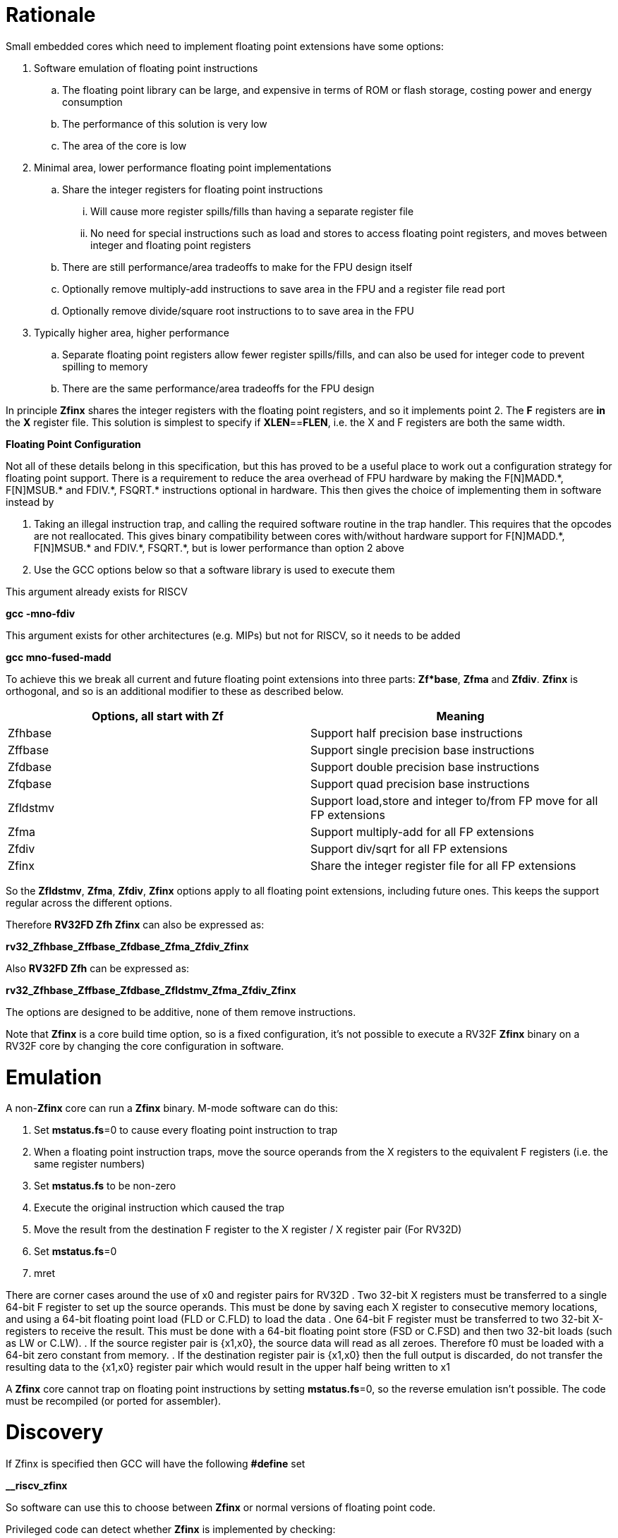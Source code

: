 [[rationale]]
= Rationale

Small embedded cores which need to implement floating point extensions have some options:

.  Software emulation of floating point instructions

..  The floating point library can be large, and expensive in terms of ROM or flash storage, costing power and energy consumption

..  The performance of this solution is very low

..  The area of the core is low

.  Minimal area, lower performance floating point implementations

..  Share the integer registers for floating point instructions

...  Will cause more register spills/fills than having a separate register file

...  No need for special instructions such as load and stores to access floating point registers, and moves between integer and floating point registers

..  There are still performance/area tradeoffs to make for the FPU design itself

..  Optionally remove multiply-add instructions to save area in the FPU and a register file read port

.. Optionally remove divide/square root instructions to to save area in the FPU

. Typically higher area, higher performance

.. Separate floating point registers allow fewer register spills/fills, and can also be used for integer code to prevent spilling to memory

.. There are the same performance/area tradeoffs for the FPU design


In principle *Zfinx* shares the integer registers with the floating point registers, and so it implements point 2. The *F* registers are *in* the *X* register file. This solution is simplest to specify if **XLEN**==*FLEN*, i.e. the X and F registers are both the same width.

*Floating Point Configuration*

Not all of these details belong in this specification, but this has proved to be a useful place to work out a configuration strategy for floating point support. There is a requirement to reduce the area overhead of FPU hardware by making the F[N]MADD.\*, F[N]MSUB.* and FDIV.\*, FSQRT.* instructions optional in hardware. This then gives the choice of implementing them in software instead by

. Taking an illegal instruction trap, and calling the required software routine in the trap handler. This requires that the opcodes are not reallocated. This gives binary compatibility between cores with/without hardware support for F[N]MADD.\*, F[N]MSUB.* and FDIV.\*, FSQRT.*, but is lower performance than option 2 above

. Use the GCC options below so that a software library is used to execute them

This argument already exists for RISCV

*gcc -mno-fdiv*

This argument exists for other architectures (e.g. MIPs) but not for RISCV, so it needs to be added

*gcc mno-fused-madd*

To achieve this we break all current and future floating point extensions into three parts: *Zf*base*, *Zfma* and *Zfdiv*. *Zfinx* is orthogonal, and so is an additional modifier to these as described below.

[cols=",",options="header",]
|============================================================
|Options, all start with *Zf* |Meaning
|Zfhbase |Support half precision base instructions
|Zffbase |Support single precision base instructions
|Zfdbase |Support double precision base instructions
|Zfqbase |Support quad precision base instructions
|Zfldstmv|Support load,store and integer to/from FP move for all FP extensions
|Zfma    |Support multiply-add for all FP extensions
|Zfdiv   |Support div/sqrt for all FP extensions
|Zfinx   |Share the integer register file for all FP extensions
|============================================================

So the *Zfldstmv*, *Zfma*, *Zfdiv*, *Zfinx* options apply to all floating point extensions, including future ones. This keeps the support regular across the different options.

Therefore *RV32FD Zfh Zfinx* can also be expressed as:

*rv32_Zfhbase_Zffbase_Zfdbase_Zfma_Zfdiv_Zfinx*

Also *RV32FD Zfh* can be expressed as:

*rv32_Zfhbase_Zffbase_Zfdbase_Zfldstmv_Zfma_Zfdiv_Zfinx*

The options are designed to be additive, none of them remove instructions.

Note that *Zfinx* is a core build time option, so is a fixed configuration, it’s not possible to execute a RV32F *Zfinx* binary on a RV32F core by changing the core configuration in software.

[[heading]]
= Emulation

A non-*Zfinx* core can run a *Zfinx* binary. M-mode software can do this:

. Set **mstatus.fs**=0 to cause every floating point instruction to trap
. When a floating point instruction traps, move the source operands from the X registers to the equivalent F registers (i.e. the same register numbers)
. Set *mstatus.fs* to be non-zero
. Execute the original instruction which caused the trap
. Move the result from the destination F register to the X register / X register pair (For RV32D)
. Set **mstatus.fs**=0
. mret

There are corner cases around the use of x0 and register pairs for RV32D
. Two 32-bit X registers must be transferred to a single 64-bit F register to set up the source operands. This must be done by saving each X register to consecutive memory locations, and using a 64-bit floating point load (FLD or C.FLD) to load the data
. One 64-bit F register must be transferred to two 32-bit X-registers to receive the result. This must be done with a 64-bit floating point store (FSD or C.FSD) and then two 32-bit loads (such as LW or C.LW).
. If the source register pair is {x1,x0}, the source data will read as all zeroes. Therefore f0 must be loaded with a 64-bit zero constant from memory.
. If the destination register pair is {x1,x0} then the full output is discarded, do not transfer the resulting data to the {x1,x0} register pair which would result in the upper half being written to x1

A *Zfinx* core cannot trap on floating point instructions by setting **mstatus.fs**=0, so the reverse emulation isn’t possible. The code must be recompiled (or ported for assembler).

[[heading]]
= Discovery

If Zfinx is specified then GCC will have the following *#define* set

*__riscv_zfinx*

So software can use this to choose between *Zfinx* or normal versions of floating point code.

Privileged code can detect whether *Zfinx* is implemented by checking:

. *mstatus.FS* is hardwired to zero

. *misa.F* is 1 at reset, or is writeable


Non-privileged code can detect whether *Zfinx* is implemented as follows.

*li a0, 0 # set a0 to zero*

*#ifdef __riscv_zfinx*

*fneg.s a0, a0 # this will invert a0*

*#else*

*fneg.s fa0, fa0 # this will invert fa0*

*#endif*

If a0 is non-zero then it’s a *Zfinx* core, otherwise it’s a *non-Zfinx* core. Both branches result in the *same encoding*, but the assembly syntax is different for each variant, as described later in this document.

[[scope]]
= Scope

Note that *Zfh* is used to cover any half-precision (16-bit) floating point format. Smaller formats (e.g. 8-bit) may also be supported in the future.

This specification will cover the following cases

[cols=",,,,",options="header",]
|================================================================
|Architecture     3+|Supported floating point extensions |Comment
|                   |64-bit |32-bit |16-bit (any format) |
|RV32F Zfinx        |       |   Y   |                    |XLEN==FLEN
|RV32F Zfh Zfinx    |       |   Y   |      Y             |XLEN==FLEN
|*RV32IFD Zfinx*    |  *Y*  |  *Y*  |                    |*XLEN<FLEN*
|*RV32IFD Zfh Zfinx*|  *Y*  |  *Y*  |     *Y*            |*XLEN<FLEN*
|RV64F Zfinx        |       |   Y   |                    |XLEN>FLEN
|RV64F Zfh Zfinx    |       |   Y   |      Y             |XLEN>FLEN
|RV64FD Zfinx       |   Y   |   Y   |                    |XLEN==FLEN
|RV64FD Zfh Zfinx   |   Y   |   Y   |      Y             |XLEN==FLEN
|================================================================

Note :

. The table in general doesn’t distinguish between I (32-register) and E (16-register) variants.
. *Zfinx* in general is orthogonal to RV32E/RV32I
. *Zfinx* will be usable with RV64E in the future if it is standardized
. RV32EFD may be a forbidden combination as the stack is 32-bit aligned for RV32E. *Zfinx* doesn’t affect this, if it is supported in the main RISCV specification then it can be used with *Zfinx*. See https://github.com/riscv/riscv-elf-psabi-doc/blob/master/riscv-elf.md[the ABI document]
. Any floating point support implies F support
. RV32IFD [Zfh] Zfinx is *significantly* more complex than the other cases, as it requires register pairs but provides double precision floating point in a low area core, and frees up the [C.]FLD/[C.]FSD encodings.

The *Zfh* extension is not yet fully specified. For the purpose of *Zfinx* only the bit width is important, the exact format (exponent /mantissa bit ratio) is not important.

[[benefits]]
= Benefits

The benefits are

. Lower area mainly due to the absence of the floating point register file required for the D, F and/or Zfh-extensions
. Faster context switch time, as there are fewer registers to save
. More available encoding space
.. Some instructions become redundant so can be reallocated
.. This has most value in the 16-bit encoding space for code-size reduction


Therefore *Zfinx* should allow for small embedded cores to support floating point with

. Minimal area increase
. Similar context switch time as an integer only core
. Reduced code size by removing the floating point library
.. If only a subset of the floating point instructions are implemented part of the floating point library may still be required
. Reduced code size by the replacement of redundant 32-bit and 16-bit instructions with others which will improve code density
.. Of new instructions for this purpose is out of scope for *Zfinx*


[[abi]]
= ABI

For details of the current calling conventions see:

https://github.com/riscv/riscv-elf-psabi-doc/blob/master/riscv-elf.md[_https://github.com/riscv/riscv-elf-psabi-doc/blob/master/riscv-elf.md_]

The ABI when using *Zfinx* is the standard integer calling convention as listed in the table below.

The *Zfinx* ABI can be thought of as being similar to using the softfloat routines to execute floating point functionality, but replacing the call to the softfloat function with the actual floating point ISA instruction.

Note that RV32D *Zfinx* requires register pair handling. This does not require an ABI change as long types are already supported using register pairs. It is likely to require some work in the compiler (according to Jim Wilson).


[[mstatus.fs]]
= mstatus.fs

For *Zfinx mstatus*.**fs**=0, because all the integer registers already form part of the current context. Note however that *fcsr* needs to be saved and restored. This gives a performance advantage when saving/restoring contexts.

Unlike *non-Zfinx* cores, floating point instructions and *fcsr* accesses do not trap if **mstatus.fs**=0.

[[rv32fd-zfh-zfinx-register-pair-handling]]
= RV32FD [Zfh] Zfinx: Register pair handling

This option is more complex due to the register pairs, however if a small embedded core requires double precision floating point (for example, for running GPS software) then it offers significant advantages.

. There is no 16-register option for the floating point registers, so this immediately saves 32 x 64-bits (2048-bits) of state.
. It removes the need for the C.FLD, C.FSW instructions which take value RVC encoding space
. Compared to using a software library, even a slow iterative floating point unit will give significant code size savings and performance improvements

All D-extension instructions which are implemented with *Zfinx* will access register pairs:

. The specified register must be even, odd registers will cause an illegal instruction exception
. Even registers will cause an even/odd pair to be accessed
.. Accessing Xn will cause the {Xn+1, Xn} pair to be accessed. For example if n = 2
.. X2 is the least significant half (bits [31:0]) for little endian mode
.. X3 the most significant half (bits [63:32]) for little endian mode
.. For big endian mode the register mapping is reversed, so X2 is the most significant half, and X3 is the least significant half.
. X0 has special handling
.. Reading {X1, X0} will read all zeros
.. Writing {X1, X0} will discard the entire result, it will not write to X1


The P-extension already specifies register pair handling as part of the *Zp64* extension, this specification will be consistent.

Big endian mode is enabled in M-mode if **mstatus.MBE**=1, in S-mode if **mstatus.SBE**=1, or in U-mode if **mstatus.UBE**=1

The register pairs are only used by the floating point arithmetic instructions. Load/store continues to be 32-bit only for this configuration.

FLW on a RV32D part will NaN-box and so load a 64-bit value. On a *Zfinx* part FLW is not implemented, and the behaviour of LW is clearly specified to write a single X register. For strict compatibility with FLD software should use FLW to load the even numbered register, and write all 1’s to the odd numbered register in the pair to NaN-box the result. In fact this is unlikely to be required, and the compiler will not do this.

[[x0-register-target]]
= x0 register target

If a floating point instruction targets x0 then it will still execute, and will set flags in *fcsr* (if required). It will not write to a target register. This matches the current behaviour for

*fcvt.w.s x0, f0*

If the floating point source is invalid then it will set the *fflags.NV* bit, regardless of whether *Zfinx* is implemented. The target register is not written as it is x0.

Floating point instructions will cause an illegal instruction exception if *fcsr.RM* is in an illegal state. This is still the case if the instruction targets x0.

In the case of RV32D *Zfinx*, register pairs are used. See above for x0 handling.

[[nan-boxing]]
= NaN-boxing

NaN-boxing is used when a floating point value is written which is smaller than the width of the target register. For example, writing a half-precision value into a 32-bit register (RV32F Zfh) or writing a 32-bit value into a 64-bit register (*RV64F*). All upper bits are written with 1s. Therefore if the register is read by a floating point instruction which reads a value wider than the one which wrote the result, the value is interpreted as a NaN to indicate that an error has occurred.

NaN-boxing also simplifies context save/restore as the software does not need to know the precision of the value stored in the floating point registers.

NaN boxing is useful in cases where it is unknown whether floating point data will be interpreted as the full width of the register, or as a shorter value. 
For example for RV32F Zfh *Zfinx* when a half-precision value is passed as a function argument, 
the callee may not know if it is to be interpreted as a 32-bit or 16-bit value. 
Therefore if the callee misinterprets the value as 32-bit then the 
NaN-boxing ensures that the value is interpreted as a NaN, so the software should detect this and return an error.

For *Zfinx* the NaN-boxing is limited to *XLEN* bits, not *FLEN* bits. Therefore a FADD.S executed on a RV64D core will write a 64-bit value (the MSH will be all 1’s). On a RV32D Zfinx core it will write a 32-bit register, i.e. a single X register only. This means there is semantic difference between these code sequences:

[source,sourceCode,text]
----
#ifdef __riscv_zfinx

fadd.s x2, x3, x4 # only write x2 (32-bits), x3 is not written

#else

fadd.s f2, f3, f4 # NaN-box d2 register to 64-bits

#endif
----

NaN-box generation is supported by *Zfinx* implementations, for compatibility with the RISC-V base ISA standard and the RISC-V Vector extension. NaN-box checking is not supported by scalar floating point instructions. For example for RV64F:

[source,sourceCode,text]
----
#ifdef __riscv_zfinx

lw[u] x1, 0(sp)   # load 32-bits into x1 and sign / zero extend upper 32-bits
fadd.s x1, x1, x1 # use x1 but do not check source is Nan-boxed, NaN-box output

#else

flw.s  f1, 0(sp)  # load 32-bits into f1 and NaN-box to 64-bits (set upper 32-bits to 0xFFFFFFFF)
fadd.s f2, f1, f1 # check f1 is NaN-boxed, NaN-box output

#endif
----

Floating point loads are not supported on *Zfinx* cores so x1 is not NaN-boxed in the example above, therefore the fadd.s instruction does not check the input for NaN-boxing.
The result is NaN-boxed, which means setting the upper half of the output register to 0xFFFFFFFF.

NaN-boxing is only used by floating point instructions. Narrow floating point loads are not supported on *Zfinx* cores. 
For example FLH is not supported, which would require NaN-boxing the result to *XLEN* bits.

The table shows the effect of writing each possible width of value to the register file for all supported combinations. Note that Verilog syntax is used in the final column.

[cols=",,",options="header",]
|=======================================================================
|XLEN |Width of write to Xreg from FP instruction |Value written to Xreg
|64 |16 |{48{1’b1}, result[15:0]}
|32 |16 |{16{1’b1}, result[15:0]}
|64 |32 |{32{1’b1}, result[31:0]}
|32 |32 |result[31:0]
|64 |64 |result[63:0]
3+|Little endian
|32 |64 a|
EvenXreg: result[31:0]

Odd Xreg: result[63:32]

special handling Xreg={0, 1}

3+|Big endian
|32 |64 a|
Odd Xreg: result[31:0]

EvenXreg: result[63:32]

special handling Xreg={0, 1}

|=======================================================================

Therefore, for example, if a FADD.S instruction is issued on a RV64F core then the upper 32-bits will be set to one in the target integer register, or an FADD.H (floating point add half-word) instruction will set the upper 48-bits to one.

[[assembly-syntax-and-code-porting]]
= Assembly Syntax and Code Porting

The assembly syntax is different for *Zfinx* cores so that users are forced to allocate registers correctly. To make code compile on a normal and on a *Zfinx* core, this kind of construct is required:

*#ifdef __riscv_zfinx*

*LW a1, 0(t0) # legal on either core*

*FMADD.S a0, a1, a2, a3 # only legal on a Zfinx core*

*#else*

*FLW fa1, 0(t0) # only legal on a non-Zfinx core*

*FMADD.S fa0, fa1, fa2, fa3 # only legal on a non-Zfinx core*

*#endif*

The resulting encoding for FMADD.S is identical, because I chose the same register number in each case. In reality the registers will need to be reallocated, and so it is dangerous to allow the user to continue to specify floating point register numbers in the *Zfinx* code.

Additionally many instructions are deleted for *Zfinx*, e.g. FLW and C.FLW for RV32F *Zfinx* (see later sections for complete lists). A large motivation is to free up encoding space, so these encodings may be used for different purposes. Therefore in the example above FLW cannot be used for a *Zfinx* core.

We considered allowing pseudo-instructions for the deleted instructions for easier code porting. For example allowing FLW to be a pseudo-instruction for LW, but decided not to. Because the register specifiers must change to integer registers, it makes sense to also remove the use of FLW etc. In this way the user is forced to rewrite their code for a *Zfinx* core, reducing the chance of undiscovered porting bugs. this only affects assembly code, high level language code is unaffected as the compiler will target the correct architecture.

[[replaced-instructions]]
= Replaced Instructions

All floating point loads, stores and floating point to integer moves are removed on a *Zfinx* core, so all of the encodings become available.

The following three tables give suggested replacement instructions for deleted instructions.

[cols="",options="header",]
|=========================================================================================================================
|*Instruction* |*RV32F Zfh Zfinx*|*RV32D Zfh Zfinx*|*RV64F Zfh Zfinx*|*RV64D Zfh Zfinx*|*RV32F Zfinx*|*RV32D Zfinx*|*RV64F Zfinx*|*RV64D Zfinx*

|*loads* 8+|*suggested replacement instructions*

|FLD **f**rd, offset(xrs1) |_reserved_|LW,LW 2+|LD |_reserved_|LW, LW 2+|LD
|FLW **f**rd, offset(xrs1) 2+|LW 2+|LW[U] and NaN-box in software 2+|LW 2+|LW[U] and NaN-box in software
|FLH **f**rd, offset(xrs1) 4+|LH[U] and NaN-box in software 4+| _reserved_

|C.FLD **f**rd’, offset(xrs1’) |_reserved_|[C.]LW,[C.]LW 2+|[C.]LD |_reserved_|[C.]LW,[C.]LW 2+|[C.]LD
|C.FLDSP **f**rd, uimm(x2) |_reserved_|C.LWSP,C.LWSP 2+|C.LDSP |_reserved_|C.LWSP,C.LWSP 2+|C.LDSP

|C.FLW **f**rd, offset(xrs1) 2+|C.LW 2+|C.LW and NaN-box in software 2+|C.LW 2+|C.LW and NaN-box in software
|C.FLWSP **f**rd, uimm(x2)   2+|C.LWSP 2+|C.LWSP and NaN-box in software 2+|C.LWSP 2+|C.LWSP and NaN-box in software
|=========================================================================================================================

[cols="",options="header",]
|=========================================================================================================================
|*Instruction* |*RV32F Zfh Zfinx*|*RV32D Zfh Zfinx*|*RV64F Zfh Zfinx*|*RV64D Zfh Zfinx*|*RV32F Zfinx*|*RV32D Zfinx*|*RV64F Zfinx*|*RV64D Zfinx*

|*stores* 8+|*suggested replacement instructions*

|FSD **f**rd, offset(xrs1) |_reserved_|SW,SW 2+|SD |_reserved_|SW, SW 2+|SD
|FSW **f**rd, offset(xrs1) 8+|SW 
|FSH **f**rd, offset(xrs1) 4+|SH 4+|_reserved_

|C.FSD **f**rd’, offset(xrs1’) |_reserved_|[C.]SW,[C.]SW 2+|[C.]SD |_reserved_|[C.]SW,[C.]SW 2+|[C.]SD
|C.FSDSP **f**rd, uimm(x2) |_reserved_|C.SWSP,C.SWSP 2+|C.SDSP |_reserved_|C.SWSP,C.SWSP 2+|C.SDSP
|C.FSW **f**rd, offset(xrs1) 8+|C.SW 
|C.FSWSP **f**rd, uimm(x2)   8+|C.SWSP

|=========================================================================================================================


[cols="",options="header",]
|=========================================================================================================================
|*Instruction* |*RV32F Zfh Zfinx*|*RV32D Zfh Zfinx*|*RV64F Zfh Zfinx*|*RV64D Zfh Zfinx*|*RV32F Zfinx*|*RV32D Zfinx*|*RV64F Zfinx*|*RV64D Zfinx*

|*moves* 8+|*suggested replacement instructions*

|FMV.X.D xrd, **f**rs1 |_reserved_| MV,MV | _reserved_ | MV|_reserved_| MV,MV | _reserved_ | MV
|FMV.D.X **f**rd, xrs1 |_reserved_| MV,MV | _reserved_ | MV|_reserved_| MV,MV | _reserved_ | MV

|FMV.X.W xrd, **f**rs1 2+|MV 2+|MV and sign extend in software 2+|MV 2+|MV and sign extend in software
|FMV.W.X **f**rd, xrs1 2+|MV 2+|MV and NaN-box in software 2+|MV 2+|MV and NaN-box in software

|FMV.X.H xrd, **f**rs1 4+|MV and sign extend in software 4+| _reserved_
|FMV.H.X **f**rd, xrs1 4+|MV and NaN-box in software 4+| _reserved_

|=========================================================================================================================

Therefore up to 7 load encodings, up to 7 store encodings and up to 6 move encodings become available for reuse, they will be allocated by future standard extensions.

. Where a floating point load loads fewer than XLEN bits then software NaN-boxing in software is required to get the same semantics
. Where a floating point move moves fewer than XLEN bits then either sign extension (if the target is an X register) or NaN-boxing (if the target is an F register) is required in software to get the same semantics

All other instructions from D, F and Zfh extensions execute as specified except that

. The register specifier targets the integer register file
. X0 cannot be written to (so the result is discarded), whereas f0 does exist for RV32F
. Note register pair handling for RV32D, specified above
. The assembler syntax must only refer to X registers for *Zfinx*

For example, the encoding for

*FMADD.S <1>, <2>, <3>, <4>*

will disassemble and execute as

*FMADD.S f1, f2, f3, f4*

on a *non-Zfinx* part, or

*FMADD.S x1, x2, x3, x4*

on a *Zfinx* part.

The B-extension is useful for sign extending and NaN-boxing.

To sign-extend using the B-extension:

*FMV.X.H rd, rs1*

is replaced by

*SEXT.H rd, rs1*

Without the B-extension two instructions are required: shift left 16 places, then arithmetic shift right 16 places.

NaN boxing in software is more involved, as the upper part of the register must be set to 1. The B-extension is also helpful in this case. 

*FMV.H.X a0, a1*

is replaced by

*C.ADDI a2, zero, -1*

*PACK a0, a1, a2*

